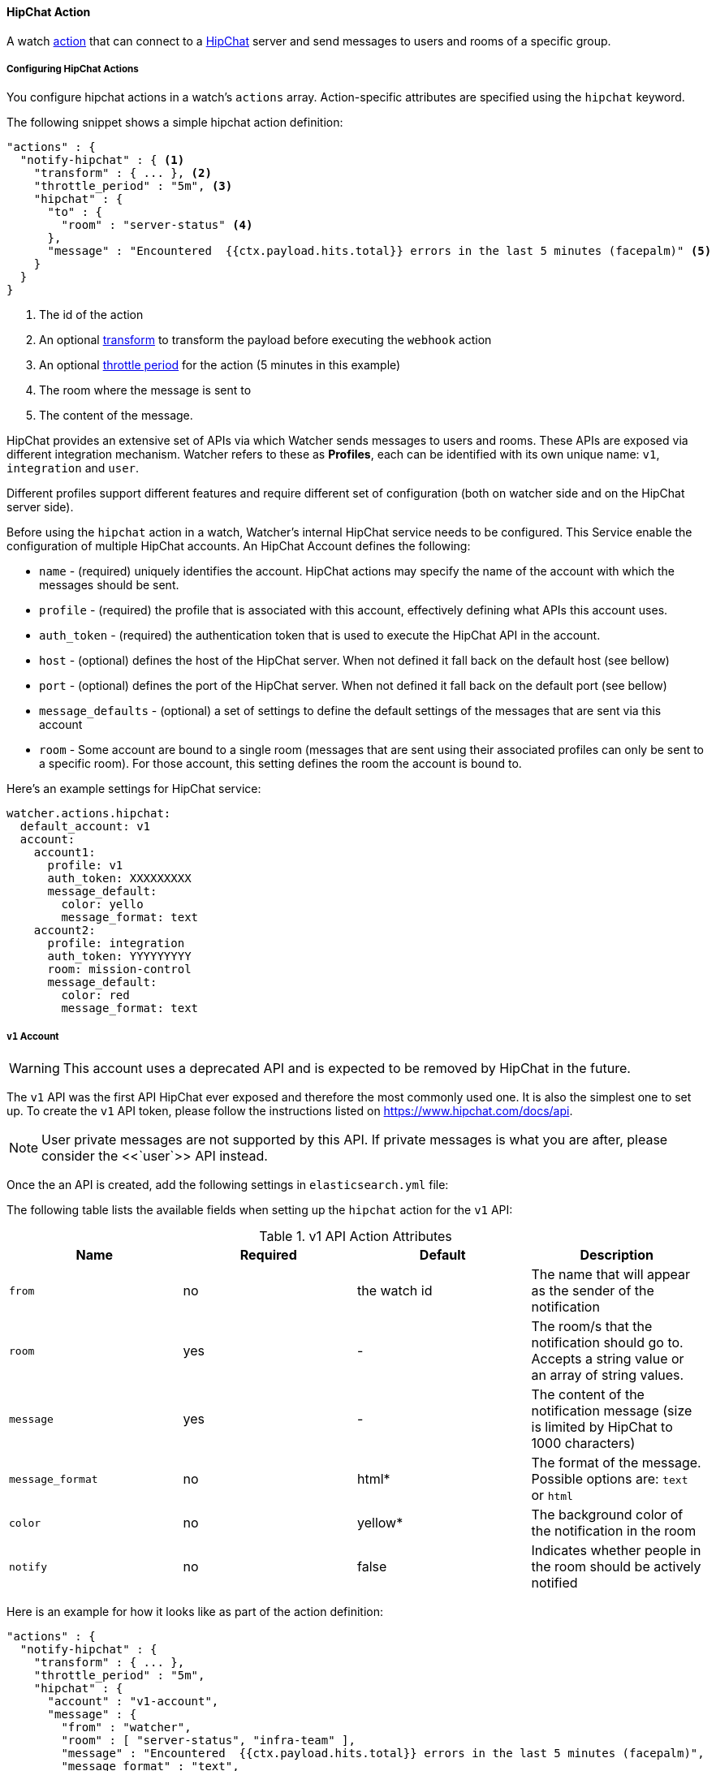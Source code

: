 [[actions-hipchat]]
==== HipChat Action

A watch <<actions, action>> that can connect to a https://www.hipchat.com[HipChat] server and send
messages to users and rooms of a specific group.


[[configuring-hipchat-actions]]
===== Configuring HipChat Actions

You configure hipchat actions in a watch's `actions` array. Action-specific attributes are
specified using the `hipchat` keyword.

The following snippet shows a simple hipchat action definition:

[source,json]
--------------------------------------------------
"actions" : {
  "notify-hipchat" : { <1>
    "transform" : { ... }, <2>
    "throttle_period" : "5m", <3>
    "hipchat" : {
      "to" : {
        "room" : "server-status" <4>
      },
      "message" : "Encountered  {{ctx.payload.hits.total}} errors in the last 5 minutes (facepalm)" <5>
    }
  }
}
--------------------------------------------------

<1> The id of the action
<2> An optional <<transform, transform>> to transform the payload before executing the `webhook` action
<3> An optional <<actions-ack-throttle, throttle period>> for the action (5 minutes in this example)
<4> The room where the message is sent to
<5> The content of the message.

HipChat provides an extensive set of APIs via which Watcher sends messages to users and rooms. These APIs
are exposed via different integration mechanism. Watcher refers to these as *Profiles*, each can be identified
with its own unique name: `v1`, `integration` and `user`.

Different profiles support different features and require different set of configuration (both on watcher
side and on the HipChat server side).

Before using the `hipchat` action in a watch, Watcher's internal HipChat service needs to be configured. This
Service enable the configuration of multiple HipChat accounts. An HipChat Account defines the following:

* `name` -              (required) uniquely identifies the account. HipChat actions may specify the name of the account with which
                        the messages should be sent.
* `profile` -           (required) the profile that is associated with this account, effectively defining what APIs this account uses.
* `auth_token` -        (required) the authentication token that is used to execute the HipChat API in the account.
* `host` -              (optional) defines the host of the HipChat server. When not defined it fall back on the default host (see bellow)
* `port` -              (optional) defines the port of the HipChat server. When not defined it fall back on the default port (see bellow)
* `message_defaults` -  (optional) a set of settings to define the default settings of the messages that are sent via this account
* `room` -              Some account are bound to a single room (messages that are sent using their associated profiles can only be
                        sent to a specific room). For those account, this setting defines the room the account is bound to.

Here's an example settings for HipChat service:

[source,yaml]
--------------------------------------------------
watcher.actions.hipchat:
  default_account: v1
  account:
    account1:
      profile: v1
      auth_token: XXXXXXXXX
      message_default:
        color: yello
        message_format: text
    account2:
      profile: integration
      auth_token: YYYYYYYYY
      room: mission-control
      message_default:
        color: red
        message_format: text
--------------------------------------------------

[[hipchat-api-v1]]
===== `v1` Account

WARNING:   This account uses a deprecated API and is expected to be removed by HipChat in the future.

The `v1` API was the first API HipChat ever exposed and therefore the most commonly used one. It is also the simplest
one to set up. To create the `v1` API token, please follow the instructions listed on https://www.hipchat.com/docs/api.

NOTE:   User private messages are not supported by this API. If private messages is what you are after, please
        consider the <<`user`>> API instead.

Once the an API is created, add the following settings in `elasticsearch.yml` file:

The following table lists the available fields when setting up the `hipchat` action for the `v1` API:

[[hipchat-api-v1-action-attributes]]
.v1 API Action Attributes
[options="header"]
|======
| Name              |Required   | Default         | Description
| `from`            | no        | the watch id    | The name that will appear as the sender of the notification
| `room`            | yes       | -               | The room/s that the notification should go to. Accepts a string value or an array of string values.
| `message`         | yes       | -               | The content of the notification message (size is limited by HipChat to 1000 characters)
| `message_format`  | no        | html*           | The format of the message. Possible options are: `text` or `html`
| `color`           | no        | yellow*         | The background color of the notification in the room
| `notify`          | no        | false           | Indicates whether people in the room should be actively notified
|======

Here is an example for how it looks like as part of the action definition:

[source,json]
--------------------------------------------------
"actions" : {
  "notify-hipchat" : {
    "transform" : { ... },
    "throttle_period" : "5m",
    "hipchat" : {
      "account" : "v1-account",
      "message" : {
        "from" : "watcher",
        "room" : [ "server-status", "infra-team" ],
        "message" : "Encountered  {{ctx.payload.hits.total}} errors in the last 5 minutes (facepalm)",
        "message_format" : "text",
        "color" : "red",
        "notify" : true
      }
    }
  }
}
--------------------------------------------------


[[hipchat-api-integration]]
===== `integration` Accounts

This profiles uses HipChat https://www.hipchat.com/docs/apiv2/addons[Integrations]. More specifically,
it uses a built-in integration in HipChat that enables external systems to send notifications to a
specific room. To create the `integration` API token:

* For HipChat.com, please follow the "Build your own integration" https://www.hipchat.com/docs/apiv2[instructions]
* For HipChat Server, please follow the "Build your own integration" https://confluence.atlassian.com/hc/administering-hipchat-server/integrations-with-hipchat-server[instructions]

In both cases, the api token can be copied from the listed example (marked in red bellow)

image:images/hipchat-integration-example.png[]

NOTE:   This API is the most limited APIs of the three as it only supports sending notifications to a single room and
        does not support user private messages. If you are looking for multi-room notifications, please consider either
        the <<hipchat-api-v1, `v1`>> or <<hipchat-api-user, `user`>> APIs. Only the latter supports user private
        messages.

When creating an account with the `integration` profile, you must configure the `room` setting as part
of the account setting.

The following table lists the available fields when setting up the `hipchat` action an `integration` account:

[[hipchat-api-integration-action-attributes]]
.v1 API Action Attributes
[options="header"]
|======
| Name              |Required   | Default         | Description
| `message`         | yes       | -               | The content of the notification message (size is limited by HipChat to 1000 characters)
| `message_format`  | no        | html*           | The format of the message. Possible options are: `text` or `html`
| `color`           | no        | yellow*         | The background color of the notification in the room
| `notify`          | no        | false           | Indicates whether people in the room should be actively notified
|======

Here is an example for how it looks like as part of the action definition:

[source,json]
--------------------------------------------------
"actions" : {
  "notify-hipchat" : {
    "transform" : { ... },
    "throttle_period" : "5m",
    "hipchat" : {
      "account" : "integration-account",
      "message" : {
        "message" : "Encountered  {{ctx.payload.hits.total}} errors in the last 5 minutes (facepalm)",
        "message_format" : "text",
        "color" : "red",
        "notify" : true
      }
    }
  }
}
--------------------------------------------------

[[hipchat-api-user]]
===== `user` Accounts

The `user` API is arguably the most flexible API. It is also safe to use as it and is based on HipChat's `v2` API version.
To use this API you will require to add a new HipChat user. With this the user in place, all messages sent via this
account will be sent on this user behalf (make sure you name the user appropriately). After creating the user, you need
to create an API token for it. To create a user token please follow the instructions on HipChat's online documentation.
////
TODO: could not find a good link for that... we might need to show screenshots of the UI
////

While not supported by `v1` and `integration` accounts, the `user` account enables private user notification.

The following table lists the available fields when setting up the `hipchat` action for the `user` API:

[[hipchat-api-user-action-attributes]]
.v1 API Action Attributes
[options="header"]
|======
| Name              |Required   | Default         | Description
| `message`         | yes       | -               | The content of the notification message (size is limited by HipChat to 1000 characters)
| `message_format`  | no        | html*           | The format of the message. Possible options are: `text` or `html`
| `color`           | no        | yellow*         | The background color of the notification in the room
| `notify`          | no        | false           | Indicates whether people in the room should be actively notified
|======

Here is an example for how it looks like as part of the action definition:

[source,json]
--------------------------------------------------
"actions" : {
  "notify-hipchat" : {
    "transform" : { ... },
    "throttle_period" : "5m",
    "hipchat" : {
      "account" : "integration-account",
      "message" : {
        "room" : [ "mission-control", "devops" ],
        "user" : "website-admin@example.com",
        "message" : "Encountered  {{ctx.payload.hits.total}} errors in the last 5 minutes (facepalm)",
        "message_format" : "text",
        "color" : "red",
        "notify" : true
      }
    }
  }
}
--------------------------------------------------
